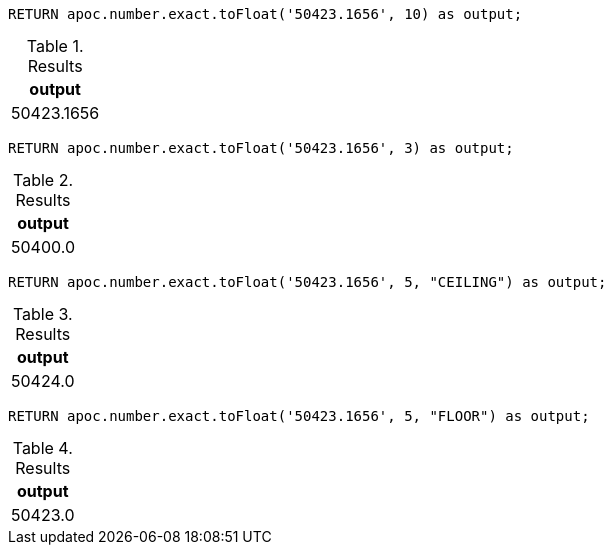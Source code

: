 [source,cypher]
----
RETURN apoc.number.exact.toFloat('50423.1656', 10) as output;
----

.Results
[opts="header"]
|===
| output
| 50423.1656
|===

[source,cypher]
----
RETURN apoc.number.exact.toFloat('50423.1656', 3) as output;
----

.Results
[opts="header"]
|===
| output
| 50400.0
|===

[source,cypher]
----
RETURN apoc.number.exact.toFloat('50423.1656', 5, "CEILING") as output;
----

.Results
[opts="header"]
|===
| output
| 50424.0
|===

[source,cypher]
----
RETURN apoc.number.exact.toFloat('50423.1656', 5, "FLOOR") as output;
----

.Results
[opts="header"]
|===
| output
| 50423.0
|===